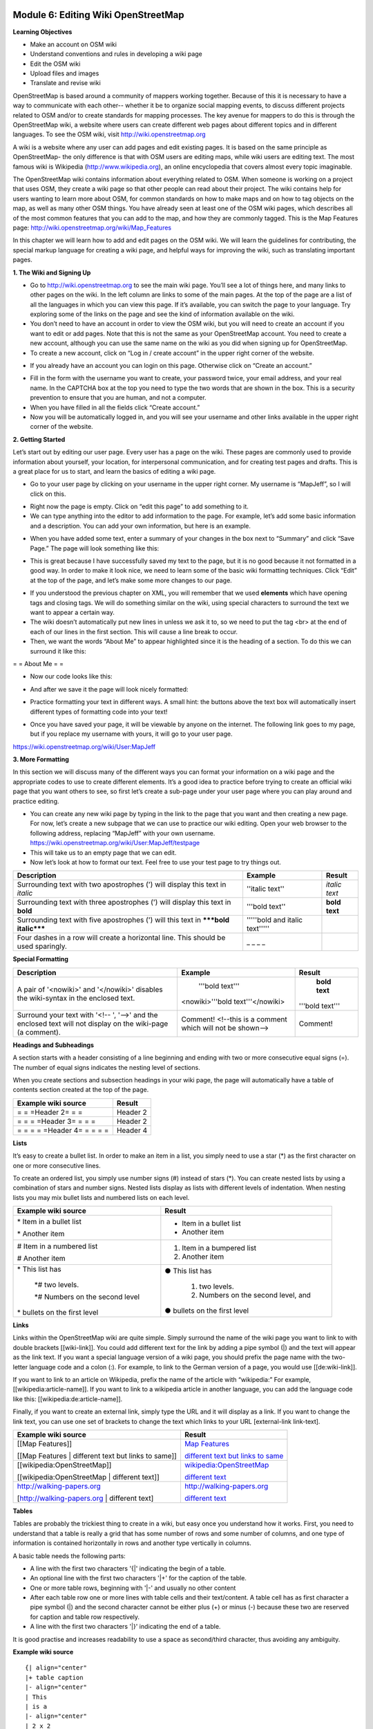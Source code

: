 .. image:: /static/training/intermediate/osm/image6.png


Module 6: Editing Wiki OpenStreetMap
====================================

**Learning Objectives**

- Make an account on OSM wiki
- Understand conventions and rules in developing a wiki page
- Edit the OSM wiki
- Upload files and images
- Translate and revise wiki

OpenStreetMap is based around a community of mappers working together. Because of this it is necessary to have a way to communicate with each other-- whether it be to organize social mapping events, to discuss different projects related to OSM and/or to create standards for mapping processes.  The key avenue for mappers to do this is through the OpenStreetMap wiki, a website where users can create different web pages about different topics and in different languages.  To see the OSM wiki, visit
http://wiki.openstreetmap.org

A wiki is a website where any user can add pages and edit existing pages.  It is based on the same principle as OpenStreetMap- the only difference is that with OSM users are editing maps, while wiki users are editing text.  The most famous wiki is Wikipedia (http://www.wikipedia.org), an online encyclopedia that covers almost every topic imaginable.

The OpenStreetMap wiki contains information about everything related to OSM.  When someone is working on a project that uses OSM, they create a wiki page so that other people can read about their project.  The wiki contains help for users wanting to learn more about OSM, for common standards on how to make maps and on how to tag objects on the map, as well as many other OSM things.  You have already seen at least one of the OSM wiki pages, which describes all of the most common features that you can add to the map, and how they are commonly tagged.  This is the Map Features page:
http://wiki.openstreetmap.org/wiki/Map_Features

In this chapter we will learn how to add and edit pages on the OSM wiki.  We will learn the guidelines for contributing, the special markup language for creating a wiki page, and helpful ways for improving the wiki, such as translating important pages.

**1. The Wiki and Signing Up**

.. image:: /static/training/intermediate/osm/image135.png

- Go to http://wiki.openstreetmap.org to see the main wiki page.  You’ll see a lot of things here, and many links to other pages on the wiki.  In the left column are links to some of the main pages.  At the top of the page are a list of all the languages in which you can view this page.  If it’s available, you can switch the page to your language.  Try exploring some of the links on the page and see the kind of information available on the wiki.
- You don’t need to have an account in order to view the OSM wiki, but you will need to create an account if you want to edit or add pages.  Note that this is not the same as your OpenStreetMap account.  You need to create a new account, although you can use the same name on the wiki as you did when signing up for OpenStreetMap.
- To create a new account, click on “Log in / create account” in the upper right corner of the website.

.. image:: /static/training/intermediate/osm/image136.png

- If you already have an account you can login on this page.  Otherwise click on “Create an account.”

.. image:: /static/training/intermediate/osm/image137.png

- Fill in the form with the username you want to create, your password twice, your email address, and your real name.  In the CAPTCHA box at the top you need to type the two words that are shown in the box.  This is a security prevention to ensure that you are human, and not a computer.
- When you have filled in all the fields click “Create account.”
- Now you will be automatically logged in, and you will see your username and other links available in the upper right corner of the website.

.. image:: /static/training/intermediate/osm/image138.png

**2. Getting Started**

Let’s start out by editing our user page.  Every user has a page on the wiki.  These pages are commonly used to provide information about yourself, your location, for interpersonal communication, and for creating test pages and drafts.  This is a great place for us to start, and learn the basics of editing a wiki page.

- Go to your user page by clicking on your username in the upper right corner.  My username is “MapJeff”, so I will click on this.

.. image:: /static/training/intermediate/osm/image139.png

- Right now the page is empty.  Click on “edit this page” to add something to it.
- We can type anything into the editor to add information to the page.  For example, let’s add some basic information and a description.  You can add your own information, but here is an example.

.. image:: /static/training/intermediate/osm/image140.png

- When you have added some text, enter a summary of your changes in the box next to “Summary” and click “Save Page.”  The page will look something like this:

.. image:: /static/training/intermediate/osm/image141.png

- This is great because I have successfully saved my text to the page, but it is no good because it not formatted in a good way.  In order to make it look nice, we need to learn some of the basic wiki formatting techniques.  Click “Edit” at the top of the page, and let’s make some more changes to our page.

.. image:: /static/training/intermediate/osm/image142.png

- If you understood the previous chapter on XML, you will remember that we used **elements** which have opening tags and closing tags.  We will do something similar on the wiki, using special characters to surround the text we want to appear a certain way.
- The wiki doesn’t automatically put new lines in unless we ask it to, so we need to put the tag <br> at the end of each of our lines in the first section.  This will cause a line break to occur.
- Then, we want the words “About Me” to appear highlighted since it is the heading of a section.  To do this we can surround it like this:

= = About Me = =

- Now our code looks like this:

.. image:: /static/training/intermediate/osm/image143.png

- And after we save it the page will look nicely formatted:

.. image:: /static/training/intermediate/osm/image144.png

- Practice formatting your text in different ways.  A small hint:  the buttons above the text box will automatically insert different types of formatting code into your text!

.. image:: /static/training/intermediate/osm/image145.png

- Once you have saved your page, it will be viewable by anyone on the internet.  The following link goes to my page, but if you replace my username with yours, it will go to your user page.

https://wiki.openstreetmap.org/wiki/User:MapJeff

**3. More Formatting**

In this section we will discuss many of the different ways you can format your information on a wiki page and the appropriate codes to use to create different elements.  It’s a good idea to practice before trying to create an official wiki page that you want others to see, so first let’s create a sub-page under your user page where you can play around and practice editing.

- You can create any new wiki page by typing in the link to the page that you want and then creating a new page.  For now, let’s create a new subpage that we can use to practice our wiki editing.  Open your web browser to the following address, replacing “MapJeff” with your own username. https://wiki.openstreetmap.org/wiki/User:MapJeff/testpage
- This will take us to an empty page that we can edit.
- Now let’s look at how to format our text.  Feel free to use your test page to try things out.

+--------------------------------+--------------------------------+---------------+
| Description                    | Example                        | Result        |
+================================+================================+===============+
| Surrounding text with two      | ''italic text''                | *italic text* |
| apostrophes (') will display   |                                |               |
| this text in *italic*          |                                |               |
+--------------------------------+--------------------------------+---------------+
| Surrounding text with three    | '''bold text''                 | **bold text** |
| apostrophes (') will display   |                                |               |
| this text in **bold**          |                                |               |
+--------------------------------+--------------------------------+---------------+
| Surrounding text with five     | '''''bold and italic text''''' |               |
| apostrophes (') will           |                                |               |
| this text in                   |                                |               |
| *****bold italic*****          |                                |               |
+--------------------------------+--------------------------------+---------------+
| Four dashes in a row will      | _ _ _ _                        |               |
| create a horizontal line.      |                                |               |
| This should be used sparingly. |                                |               |
+--------------------------------+--------------------------------+---------------+


**Special Formatting**

+--------------------------------+---------------------------------+----------------+
| Description                    | Example                         | Result         |
+================================+=================================+================+
|A pair of '<nowiki>' and        | '''bold text'''                 | **bold text**  |
|'</nowiki>' disables the        |                                 |                |
|wiki-syntax in the enclosed     |<nowiki>'''bold text'''</nowiki> |'''bold text''' |
|text.                           |                                 |                |
+--------------------------------+---------------------------------+----------------+
|Surround your text with '<!-- ',| Comment! <!--this is a comment  | Comment!       |
|'-->' and the enclosed text will| which will not be shown-->      |                |
|not display on the wiki-page    |                                 |                |
|(a comment).                    |                                 |                |
+--------------------------------+---------------------------------+----------------+

**Headings and Subheadings**

A section starts with a header consisting of a line beginning and ending with two or more consecutive equal signs (=). The number of equal signs indicates the nesting level of sections.

When you create sections and subsection headings in your wiki page, the page will automatically have a table of contents section created at the top of the page.

+--------------------------------+---------------------------------+
| Example wiki source            | Result                          |
+================================+=================================+
| = = =Header 2= = =             | Header 2                        |
+--------------------------------+---------------------------------+
| = = = =Header 3= = = =         | Header 2                        |
+--------------------------------+---------------------------------+
| = = = = =Header 4= = = = =     | Header 4                        |
+--------------------------------+---------------------------------+

**Lists**

It’s easy to create a bullet list.  In order to make an item in a list, you simply need to use a star (*) as the first character on one or more consecutive lines.

To create an ordered list, you simply use number signs (#) instead of stars (*).
You can create nested lists by using a combination of stars and number signs.  Nested lists display as lists with different levels of indentation. When nesting lists you may mix bullet lists and numbered lists on each level.


+-----------------------------------------+---------------------------------------------+
| Example wiki source                     | Result                                      |
+=========================================+=============================================+
| \* Item in a bullet list\               | - Item in a bullet list                     |
|                                         |                                             |
| \* Another item\                        | - Another item                              |
+-----------------------------------------+---------------------------------------------+
| \# Item in a numbered list\             | 1. Item in a bumpered list                  |
|                                         |                                             |
| \# Another item\                        | 2. Another item                             |
+-----------------------------------------+---------------------------------------------+
|\* This list has\                        | ● This list has                             |
|                                         |                                             |
| \*# two levels.\                        |  1. two levels.                             |
|                                         |                                             |
| \*# Numbers on the second level\        |  2. Numbers on the second level, and        |
|                                         |                                             |
|\* bullets on the first level\           | ● bullets on the first level                |
+-----------------------------------------+---------------------------------------------+

**Links**

Links within the OpenStreetMap wiki are quite simple.  Simply surround the name of the wiki page you want to link to with double brackets [[wiki-link]].  You could add different text for the link by adding a pipe symbol (|) and the text will appear as the link text.  If you want a special language version of a wiki page, you should prefix the page name with the two-letter language code and a colon (:).  For example, to link to the German version of a page, you would use [[de:wiki-link]].

If you want to link to an article on Wikipedia, prefix the name of the article with “wikipedia:”  For example, [[wikipedia:article-name]].  If you want to link to a wikipedia article in another language, you can add the language code like this:  [[wikipedia:de:article-name]].

Finally, if you want to create an external link, simply type the URL and it will display as a link.  If you want to change the link text, you can use one set of brackets to change the text which links to your URL [external-link link-text].

+---------------------------------------------------------+-----------------------------------------------------------------------------------------+
| Example wiki source                                     | Result                                                                                  |
+=========================================================+=========================================================================================+
| [[Map Features]]                                        | `Map Features  <http://wiki.openstreetmap.org/wiki/Map_Features>`_                      |
|                                                         |                                                                                         |
| [[Map Features | different text but links to same]]     | `different text but links to same  <http://wiki.openstreetmap.org/wiki/Map_Features>`_  |
+---------------------------------------------------------+-----------------------------------------------------------------------------------------+
| [[wikipedia:OpenStreetMap]]                             | `wikipedia:OpenStreetMap  <http://wiki.openstreetmap.org/wiki/Map_Features>`_           |
|                                                         |                                                                                         |
| [[wikipedia:OpenStreetMap | different text]]            | `different text  <http://wiki.openstreetmap.org/wiki/Map_Features>`_                    |
+---------------------------------------------------------+-----------------------------------------------------------------------------------------+
| http://walking-papers.org                               | http://walking-papers.org                                                               |
|                                                         |                                                                                         |
| [http://walking-papers.org | different text]            | `different text  <http://wiki.openstreetmap.org/wiki/Map_Features>`_                    |
+---------------------------------------------------------+-----------------------------------------------------------------------------------------+

**Tables**

Tables are probably the trickiest thing to create in a wiki, but easy once you understand how it works.  First, you need to understand that a table is really a grid that has some number of rows and some number of columns, and one type of information is contained horizontally in rows and another type vertically in columns.

A basic table needs the following parts:

- A line with the first two characters '{\|' indicating the begin of a table.
- An optional line with the first two characters '\|+' for the caption of the table.
- One or more table rows, beginning with '\|-' and usually no other content
- After each table row one or more lines with table cells and their text/content. A table cell has as first character a pipe symbol (\|) and the second character cannot be either plus (+) or minus (-) because these two are reserved for caption and table row respectively.
- A line with the first two characters '\|}' indicating the end of a table.

It is good practise and increases readability to use a space as second/third character, thus avoiding any ambiguity.

**Example wiki source**
::

  {| align="center"
  |+ table caption
  |- align="center"
  | This
  | is a
  |- align="center"
  | 2 x 2
  | table
  |}

**Result**

.. image:: /static/training/intermediate/osm/image146.*

**Example wiki source**
::

  {| border="1"
  |- align="center"
  | This is a table
  {| align="center"
  |- align="center"
  | within
  |} another table
  |}

**Result**

.. image:: /static/training/intermediate/osm/image147.png

Play around with all these different techniques for formatting your wiki.  If you want an example of all of these things, try viewing the test page I created here:
https://wiki.openstreetmap.org/wiki/User:MapJeff/testpage

Compare the wiki text to the way it is formatted when you are viewing it.
You can find more information on editing at http://wiki.openstreetmap.org/wiki/Help:Wiki-Editing.

**4. Conventions and Guidelines**

You can create any wiki page the same way that you have created your user page.  However, before you run off creating pages to your heart’s content, it is important to understand some guidelines for how to best contribute.  Some key things to keep in mind are:

**Before Creating a Page**

- Don’t Duplicate.  When you want to create a new wiki page, do a comprehensive search of the wiki to ensure that someone else hasn’t already created a page about the same topic.  You can search for existing pages using the search box in the upper right.
- If a page that you want to create already exists, but you think it could be better, you should improve it, instead of creating an entirely new page.
- Choose a descriptive name, capitalize new words, and don’t use spaces or
  dashes.  The Map Features page for example, is named Map_Features,
  making the link: http://wiki.openstreetmap.org/wiki/Map_Features

When Structuring a Page

- Divide your page into sections and subsections.
- Create an “Introduction” section at the top of the page to give a brief explanation of the page.
- Format different parts of your pages as tables or lists, when appropriate.  (We will discuss formatting more in the next section)
- When in doubt, look at other pages on the wiki for inspiration about how to format things.  Remember that you can look at the code for any page by clicking on the edit tab and seeing how other users format their text.

**5. Translating Pages**

One very useful thing that can be done on the wiki is to translate important pages into your language.  As you’ve already seen, many wiki pages have links at the top where you can switch languages.  However, this is only available for pages that have been translated, and that include a special tag at the top - {{Languages|page_name}}
When developing the OpenStreetMap community in your country, it is very useful for key wiki pages to be translated into your language.  Adding translated pages is easy, as we will see here.

The names of pages are always created in English, but different versions of the same page can be created by adding a language code into the URL.  For example, the Map Features page is at
http://wiki.openstreetmap.org/wiki/Map_Features

If you want the Spanish version of this page, it is available at
http://wiki.openstreetmap.org/wiki/ES:Map_Features

If a page exists that you want to translate, you simply visit the URL with your language code and a colon (:) preceding the page name.  For example, if we wanted to translate this page into Indonesian, we would visit
http://wiki.openstreetmap.org/wiki/ID:Map_Features

Then we click “Edit” to create this page.

The easiest way to add a translation is to go to a page in English, click “Edit”, and copy all of the wiki text to your Clipboard.  Then edit the page in your own language, pasting in the original English text and translating it into your language.  This will allow you to keep all of the original formatting and links correctly, but translate the English text into your own language.

**6. Watching Pages**
You may want keep an eye on pages that you have edited yourself, or that you have an interest in.  To do this, you can add specific pages to your “Watchlist,” which keeps a record of recent changes to pages, so that you will know when others have edited them.

To add a page to your watchlist, click on the star at the top of the page section:

.. image:: /static/training/intermediate/osm/image148.png

Then, you can view your watchlist by clicking on “My Watchlist” at the top of the page:

.. image:: /static/training/intermediate/osm/image149.png

On the “My Watchlist” page you choose to show changes to your watched pages within the past hours, or days, or since you started watching the page.




